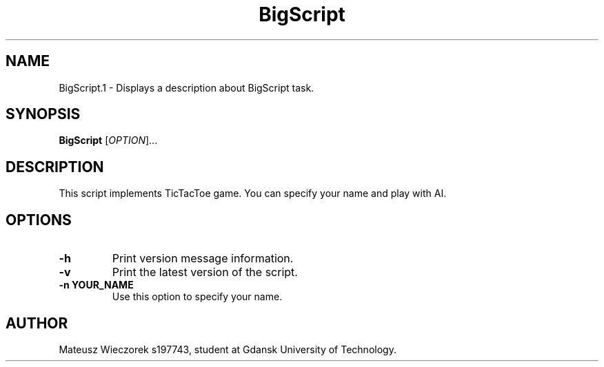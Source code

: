 .TH BigScript 1 "22.11.2023" "1.0" "BigScript man"

.SH NAME
BigScript.1 - Displays a description about BigScript task.

.SH SYNOPSIS
.B BigScript
[\fIOPTION\fR]...

.SH DESCRIPTION
This script implements TicTacToe game. You can specify your name and play with AI.

.SH OPTIONS

.TP
.B \-h
Print version message information.

.TP
.B \-v
Print the latest version of the script.

.TP
.B \-n YOUR_NAME
Use this option to specify your name.


.SH AUTHOR
Mateusz Wieczorek s197743, student at Gdansk University of Technology.